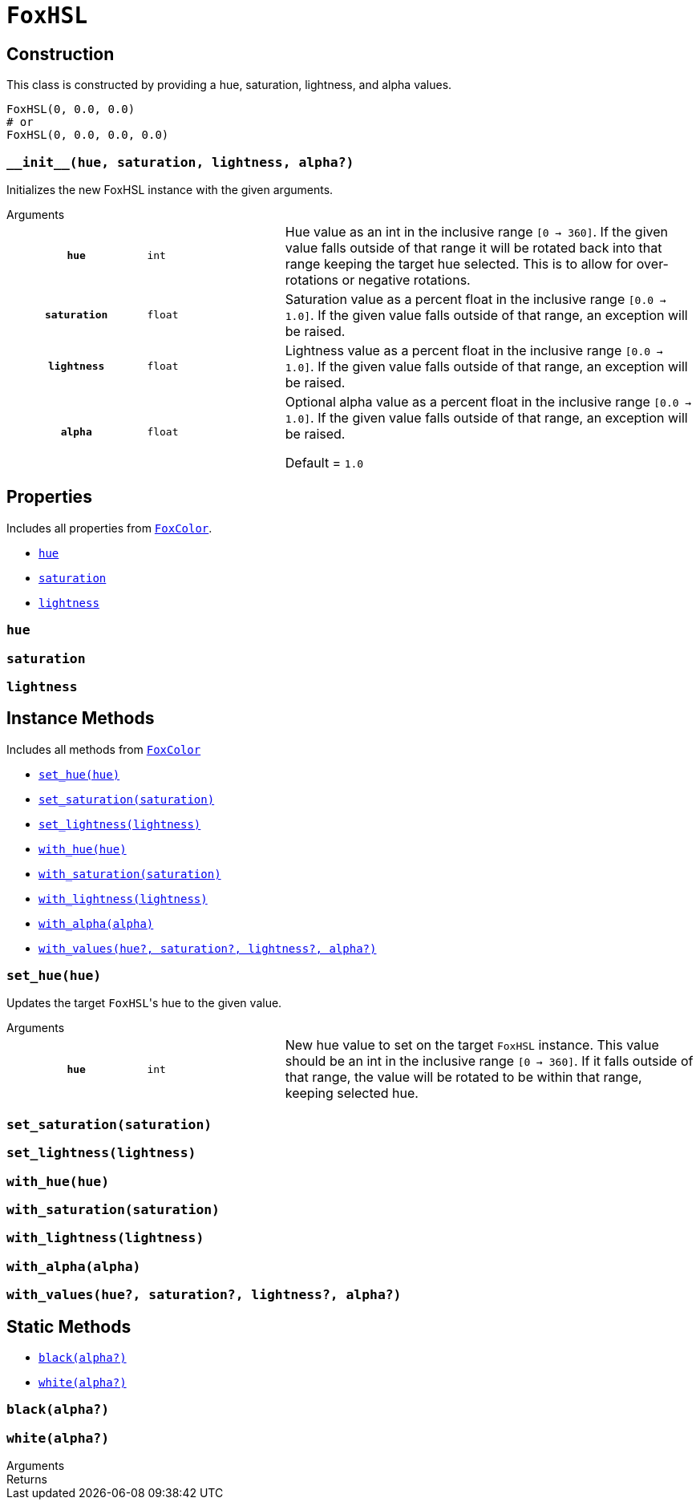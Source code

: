 = `FoxHSL`

== Construction

This class is constructed by providing a hue, saturation, lightness, and
alpha values.

[source, python]
----
FoxHSL(0, 0.0, 0.0)
# or
FoxHSL(0, 0.0, 0.0, 0.0)
----

=== `+__init__(hue, saturation, lightness, alpha?)+`

Initializes the new FoxHSL instance with the given arguments.

.Arguments
--
[cols="2h,2m,6a"]
|===
| `hue`
| int
| Hue value as an int in the inclusive range `[0 -> 360]`.  If the given value
falls outside of that range it will be rotated back into that range keeping the
target hue selected.  This is to allow for over-rotations or negative rotations.

| `saturation`
| float
| Saturation value as a percent float in the inclusive range `[0.0 -> 1.0]`.  If
the given value falls outside of that range, an exception will be raised.

| `lightness`
| float
| Lightness value as a percent float in the inclusive range `[0.0 -> 1.0]`.  If
the given value falls outside of that range, an exception will be raised.

| `alpha`
| float
| Optional alpha value as a percent float in the inclusive range `[0.0 -> 1.0]`.
If the given value falls outside of that range, an exception will be raised.

Default = `1.0`
|===
--


== Properties

Includes all properties from <<fox-color-props,`FoxColor`>>.

* <<hsl-hue>>
* <<hsl-sat>>
* <<hsl-lig>>


[#hsl-hue]
=== `hue`


[#hsl-sat]
=== `saturation`


[#hsl-lig]
=== `lightness`


== Instance Methods

Includes all methods from <<fox-color-instance-methods,`FoxColor`>>

* <<hsl-set-hue>>
* <<hsl-set-sat>>
* <<hsl-set-lig>>
* <<hsl-with-hue>>
* <<hsl-with-saturation>>
* <<hsl-with-lightness>>
* <<hsl-with-alpha>>
* <<hsl-with-values>>


[#hsl-set-hue]
=== `set_hue(hue)`

Updates the target ``FoxHSL``'s hue to the given value.

.Arguments
--
[cols="2h,2m,6a"]
|===
| `hue`
| int
| New hue value to set on the target `FoxHSL` instance.  This value should be an
int in the inclusive range `[0 -> 360]`.  If it falls outside of that range, the
value will be rotated to be within that range, keeping selected hue.
|===
--


[#hsl-set-sat]
=== `set_saturation(saturation)`


[#hsl-set-lig]
=== `set_lightness(lightness)`


[#hsl-with-hue]
=== `with_hue(hue)`


[#hsl-with-saturation]
=== `with_saturation(saturation)`


[#hsl-with-lightness]
=== `with_lightness(lightness)`


[#hsl-with-alpha]
=== `with_alpha(alpha)`


[#hsl-with-values]
=== `with_values(hue?, saturation?, lightness?, alpha?)`


== Static Methods

* <<hsl-black>>
* <<hsl-white>>

[#hsl-black]
=== `black(alpha?)`

[#hsl-white]
=== `white(alpha?)`


.Arguments
--
[cols="2h,2m,6a"]
|===
|===
--

.Returns
--
[cols="2m,8a"]
|===
|===
--

